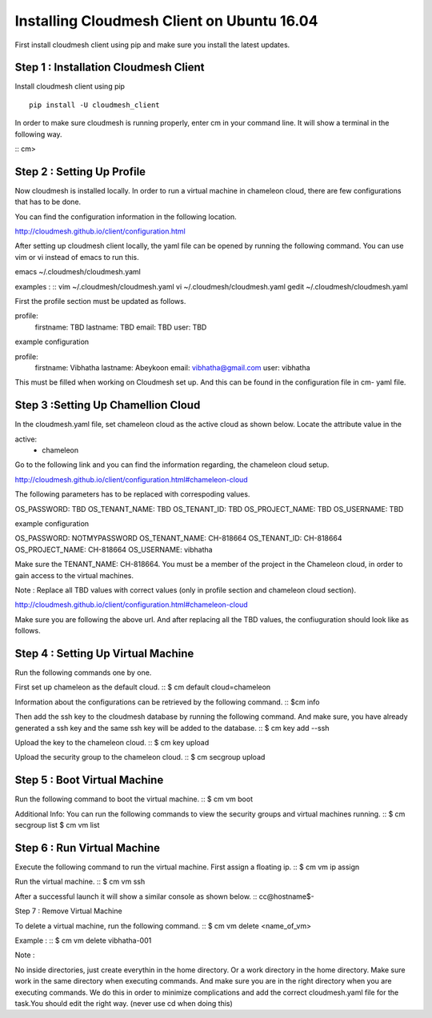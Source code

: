 Installing Cloudmesh Client on Ubuntu 16.04
===========================================

First install cloudmesh client using pip and make sure you
install the latest updates. 

Step 1 : Installation Cloudmesh Client
--------------------------------------
Install cloudmesh client using pip ::
   
  pip install -U cloudmesh_client

In order to make sure cloudmesh is running properly, enter cm in your command line.
It will show a terminal in the following way. 

::
cm> 

Step 2 : Setting Up Profile
---------------------------

Now cloudmesh is installed locally. In order to run a virtual
machine in chameleon cloud, there are few configurations that
has to be done. 

You can find the configuration information in the following
location.

http://cloudmesh.github.io/client/configuration.html

After setting up cloudmesh client locally, the yaml file 
can be opened by running the following command. You can use
vim or vi instead of emacs to run this. ::

emacs ~/.cloudmesh/cloudmesh.yaml

examples : 
::
vim ~/.cloudmesh/cloudmesh.yaml
vi ~/.cloudmesh/cloudmesh.yaml
gedit ~/.cloudmesh/cloudmesh.yaml

First the profile section must be updated as follows. 

profile:
        firstname: TBD
        lastname: TBD
        email: TBD
        user: TBD


example configuration

profile:
        firstname: Vibhatha	
        lastname: Abeykoon
        email: vibhatha@gmail.com
        user: vibhatha

This must be filled when working on Cloudmesh set up.
And this can be found in the configuration file in cm- yaml file.


Step 3 :Setting Up Chamellion Cloud
-----------------------------------

In the cloudmesh.yaml file, set chameleon cloud as the active cloud
as shown below. Locate the attribute value in the 

active:
  - chameleon

Go to the following link and you can find the information regarding,
the chameleon cloud setup. 

http://cloudmesh.github.io/client/configuration.html#chameleon-cloud

The following parameters has to be replaced with correspoding values.
 
OS_PASSWORD: TBD
OS_TENANT_NAME: TBD
OS_TENANT_ID: TBD
OS_PROJECT_NAME: TBD
OS_USERNAME: TBD


example configuration

OS_PASSWORD: NOTMYPASSWORD
OS_TENANT_NAME: CH-818664
OS_TENANT_ID: CH-818664
OS_PROJECT_NAME: CH-818664
OS_USERNAME: vibhatha


Make sure the TENANT_NAME: CH-818664.
You must be a member of the project in the Chameleon cloud, in order to 
gain access to the virtual machines. 

Note : Replace all TBD values with correct values (only in profile section and chameleon cloud section).


http://cloudmesh.github.io/client/configuration.html#chameleon-cloud

Make sure you are following the above url.
And after replacing all the TBD values, the confiuguration should look like
as follows.


Step 4 : Setting Up Virtual Machine
-----------------------------------

Run the following commands one by one.

First set up chameleon as the default cloud.
::
$ cm default cloud=chameleon

Information about the configurations can be retrieved by the following command. 
::
$cm info

Then add the ssh key to the cloudmesh database by running the following command.
And make sure, you have already generated a ssh key and the same ssh key will be
added to the database.
::
$ cm key add --ssh

Upload the key to the chameleon cloud.
::
$ cm key upload

Upload the security group to the chameleon cloud.
::
$ cm secgroup upload


Step 5 : Boot Virtual Machine
-----------------------------

Run the following command to boot the virtual machine. 
::
$ cm vm boot


Additional Info:
You can run the following commands to view the security groups
and virtual machines running. 
::
$ cm secgroup list
$ cm vm list


Step 6 : Run Virtual Machine
----------------------------

Execute the following command to run the virtual machine.
First assign a floating ip.
::
$ cm vm ip assign

Run the virtual machine.
::
$ cm vm ssh

After a successful launch it will show a similar console as shown below.
::
cc@hostname$-


Step 7 : Remove Virtual Machine

To delete a virtual machine, run the following command.
::
$ cm vm delete <name_of_vm>

Example :
::
$ cm vm delete vibhatha-001

Note :

No inside directories, just create everythin in the home directory.
Or a work directory in the home directory. Make sure work in the same
directory when executing commands. And make sure you are in the right directory 
when you are executing commands. We do this in order to minimize complications 
and add the correct cloudmesh.yaml file for the task.You should edit the right way.
(never use cd when doing this)


